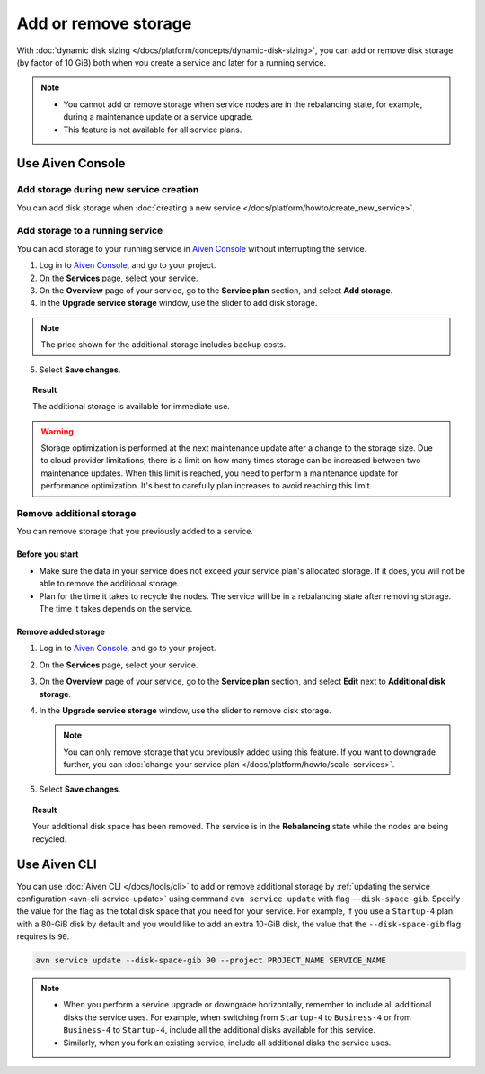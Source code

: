 Add or remove storage 
=======================

With :doc:`dynamic disk sizing </docs/platform/concepts/dynamic-disk-sizing>`, you can add or remove disk storage (by factor of 10 GiB) both when you create a service and later for a running service.

.. note::
   - You cannot add or remove storage when service nodes are in the rebalancing state, for example, during a maintenance update or a service upgrade.
   - This feature is not available for all service plans.

Use Aiven Console
-----------------

Add storage during new service creation
'''''''''''''''''''''''''''''''''''''''

You can add disk storage when :doc:`creating a new service </docs/platform/howto/create_new_service>`. 


Add storage to a running service
''''''''''''''''''''''''''''''''

You can add storage to your running service in `Aiven Console <https://console.aiven.io/>`_ without interrupting the service. 

1. Log in to `Aiven Console <https://console.aiven.io/>`_, and go to your project.

2. On the **Services** page, select your service.

3. On the **Overview** page of your service, go to the **Service plan** section, and select **Add storage**. 

4. In the **Upgrade service storage** window, use the slider to add disk storage.

.. note::
      
      The price shown for the additional storage includes backup costs.

5. Select **Save changes**.

.. topic:: Result
   
   The additional storage is available for immediate use.  

.. warning::

   Storage optimization is performed at the next maintenance update after a change to the storage size. Due to cloud provider limitations, there is a limit on how many times storage can be increased between two maintenance updates. When this limit is reached, you need to perform a maintenance update for performance optimization. It's best to carefully plan increases to avoid reaching this limit.

Remove additional storage
'''''''''''''''''''''''''

You can remove storage that you previously added to a service.

Before you start
""""""""""""""""

- Make sure the data in your service does not exceed your service plan's allocated storage. If it does, you will not be able to remove the additional storage. 
- Plan for the time it takes to recycle the nodes. The service will be in a rebalancing state after removing storage. The time it takes depends on the service. 

Remove added storage
""""""""""""""""""""

#. Log in to `Aiven Console <https://console.aiven.io/>`_, and go to your project.

#. On the **Services** page, select your service.

#. On the **Overview** page of your service, go to the **Service plan** section, and select **Edit** next to **Additional disk storage**. 

#. In the **Upgrade service storage** window, use the slider to remove disk storage. 

   .. note::
      You can only remove storage that you previously added using this feature. If you want to downgrade further, you can :doc:`change your service plan </docs/platform/howto/scale-services>`.

#. Select **Save changes**. 

.. topic:: Result

   Your additional disk space has been removed. The service is in the **Rebalancing** state while the nodes are being recycled. 

Use Aiven CLI
-------------

You can use :doc:`Aiven CLI </docs/tools/cli>` to add or remove additional storage by :ref:`updating the service configuration <avn-cli-service-update>` using command ``avn service update`` with flag ``--disk-space-gib``. Specify the value for the flag as the total disk space that you need for your service.
For example, if you use a ``Startup-4`` plan with a 80-GiB disk by default and you would like to add an extra 10-GiB disk, the value that the ``--disk-space-gib`` flag requires is ``90``.

.. code-block:: bash

      avn service update --disk-space-gib 90 --project PROJECT_NAME SERVICE_NAME

.. note::

   - When you perform a service upgrade or downgrade horizontally, remember to include all additional disks the service uses. For example, when switching from ``Startup-4`` to ``Business-4`` or from ``Business-4`` to ``Startup-4``, include all the additional disks available for this service.
   - Similarly, when you fork an existing service, include all additional disks the service uses.